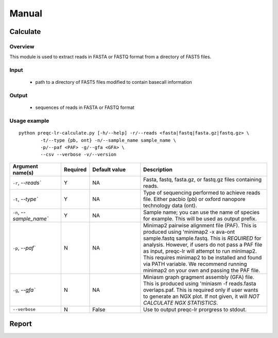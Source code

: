 .. _manual

Manual
==================

Calculate
------------


Overview
"""""""""""""""""""""""

This module is used to extract reads in FASTA or FASTQ format from a directory of FAST5 files.  

Input
"""""""""""""""""""""""

    * path to a directory of FAST5 files modified to contain basecall information

Output
"""""""""""""""""""""""

    * sequences of reads in FASTA or FASTQ format

Usage example
"""""""""""""""""""""""

::

   python preqc-lr-calculate.py [-h/--help] -r/--reads <fasta|fastq|fasta.gz|fastq.gz> \
           -t/--type {pb, ont} -n/--sample_name sample_name \
           -p/--paf <PAF> -g/--gfa <GFA> \
           --csv --verbose -v/--version  

.. list-table:: 
   :widths: 20 10 20 50
   :header-rows: 1

   * - Argument name(s)
     - Required
     - Default value
     - Description

   * - ``-r``, `--reads``
     - Y
     - NA
     - Fasta, fastq, fasta.gz, or fastq.gz files containing reads.

   * - ``-t``, `--type``
     - Y
     - NA
     - Type of sequencing performed to achieve reads file. Either pacbio (pb) or oxford nanopore technology data (ont).

   * - ``-n``, `--sample_name``
     - Y
     - NA
     - Sample name; you can use the name of species for example. This will be used as output prefix.

   * - ``-p``, `--paf``
     - N
     - NA
     - Minimap2 pairwise alignment file (PAF). This is produced using 'minimap2 -x ava-ont sample.fastq sample.fastq. This is *REQUIRED* for analysis. However, if users do not pass a PAF file as input, preqc-lr will attempt to run minimap2. This requires minimap2 to be installed and found via PATH variable. We recommend running minimap2 on your own and passing the PAF file.

   * - ``-g``, `--gfa``
     - N
     - NA
     - Miniasm graph gragment assembly (GFA) file. This is produced using 'miniasm -f reads.fasta overlaps.paf. This is required only if user wants to generate an NGX plot. If not given, it will *NOT CALCULATE NGX STATISTICS*.

   * - ``--verbose``
     - N
     - False
     - Use to output preqc-lr prorgress to stdout.






Report
---------
